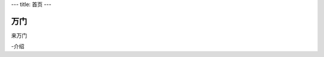 ---
title: 首页
---

================================
万门
================================

来万门 

-介绍


